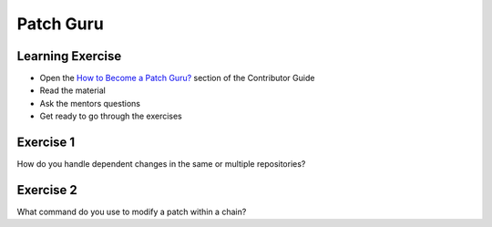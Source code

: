 ==========
Patch Guru
==========

.. image:: ./_assets/os_background.png
   :class: fill
   :width: 100%

Learning Exercise
=================

* Open the `How to Become a Patch Guru?
  <https://docs.openstack.org/contributors/code-and-documentation/patch-best-practices.html>`_
  section of the Contributor Guide
* Read the material
* Ask the mentors questions
* Get ready to go through the exercises

Exercise 1
==========

How do you handle dependent changes in the same or multiple
repositories?

Exercise 2
==========

What command do you use to modify a patch within a chain?
